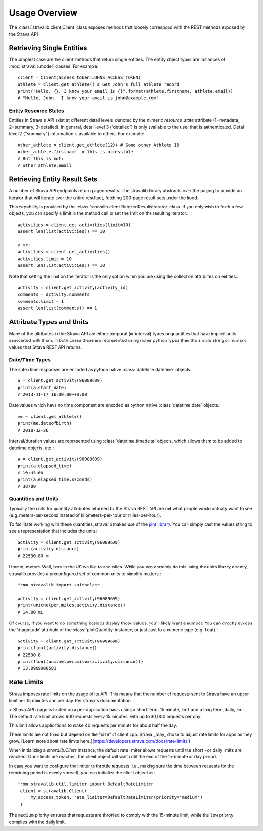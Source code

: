 .. _overview:

Usage Overview
**************

The :class:`stravalib.client.Client` class exposes methods that loosely correspond
with the REST methods exposed by the Strava API.

Retrieving Single Entities
==========================

The simplest case are the client methods that return single entities. The entity object
types are instances of :mod:`stravalib.model` classes. For example::

   client = Client(access_token=JOHNS_ACCESS_TOKEN)
   athlete = client.get_athlete() # Get John's full athlete record
   print("Hello, {}. I know your email is {}".format(athlete.firstname, athlete.email))
   # "Hello, John.  I know your email is john@example.com"

Entity Resource States
----------------------

Entities in Strava's API exist at different detail levels, denoted by the numeric
`resource_state` attribute (1=metadata, 2=summary, 3=detailed).  In general, detail level
3 ("detailed") is only available to the user that is authenticated.  Detail level 2 ("summary")
information is available to others.  For example::

   other_athlete = client.get_athlete(123) # Some other Athlete ID
   other_athlete.firstname  # This is accessible
   # But this is not:
   # other_athlete.email


Retrieving Entity Result Sets
=============================

A number of Strava API endpoints return paged results.  The stravalib library abstracts over
the paging to provide an iterator that will iterate over the entire resultset, fetching 200-page
result sets under the hood.

This capability is provided by the :class:`stravalib.client.BatchedResultsIterator` class.  If
you only wish to fetch a few objects, you can specify a limit in the method call or set the limit
on the resulting iterator.::

   activities = client.get_activities(limit=10)
   assert len(list(activities)) == 10

   # or:
   activities = client.get_activities()
   activities.limit = 10
   assert len(list(activities)) == 10

Note that setting the limit on the iterator is the only option when you are using the collection
attributes on entities.::

   activity = client.get_activity(activity_id)
   comments = activity.comments
   comments.limit = 1
   assert len(list(comments)) == 1


Attribute Types and Units
=========================

Many of the attributes in the Strava API are either temporal (or interval) types or quantities
that have implicit units associated with them. In both cases these are represented using
richer python types than the simple string or numeric values that Strava REST API returns.

Date/Time Types
---------------

The date+time responses are encoded as python native :class:`datetime.datetime` objects.::

   a = client.get_activity(96089609)
   print(a.start_date)
   # 2013-11-17 16:00:00+00:00

Date values which have no time component are encoded as python native :class:`datetime.date` objects.::

   me = client.get_athlete()
   print(me.dateofbirth)
   # 2010-12-26

Interval/duration values are represented using :class:`datetime.timedelta` objects, which allows
them to be added to datetime objects, etc.::

   a = client.get_activity(96089609)
   print(a.elapsed_time)
   # 10:45:00
   print(a.elapsed_time.seconds)
   # 38700


Quantities and Units
--------------------

Typically the units for quantity attributes returned by the Strava REST API are not
what people would actually want to see (e.g. meters-per-second instead of
kilometers-per-hour or miles-per-hour).

To facilitate working with these quantities, stravalib makes use of the
`pint library <https://pypi.org/project/Pint/>`_.  You can simply cast the values string
to see a representation that includes the units::

   activity = client.get_activity(96089609)
   print(activity.distance)
   # 22530.80 m

Hmmm, meters.  Well, here in the US we like to see miles.  While you can certainly do this using the units
library directly, stravalib provides a preconfigured set of common units to simplify matters.::

   from stravalib import unithelper

   activity = client.get_activity(96089609)
   print(unithelper.miles(activity.distance))
   # 14.00 mi

Of course, if you want to do something besides display those values, you'll likely
want a number.  You can directly access the 'magnitude' attribute of the :class:`pint.Quantity` instance,
or just cast to a numeric type (e.g. float).::

   activity = client.get_activity(96089609)
   print(float(activity.distance))
   # 22530.8
   print(float(unithelper.miles(activity.distance)))
   # 13.9999900581


Rate Limits
===========

Strava imposes rate limits on the usage of its API. This means that the number of
requests sent to Strava have an upper limit per 15 minutes and per day. Per strava's documentation: 

> Strava API usage is limited on a per-application basis using a short term,
15 minute, limit and a long term, daily, limit. The default rate limit allows
600 requests every 15 minutes, with up to 30,000 requests per day.

This limit allows applications to make 40 requests per minute for about
half the day.

These limits
are not fixed but depend on the "size" of client app. Strava _may_ chose to adjust rate limits for apps as they grow. [Learn more about rate limits here.](https://developers.strava.com/docs/rate-limits/)

When initializing a `stravalib.Client` instance, the default rate limiter allows requests until
the short - or daily limits are reached. Once limits are reached. the client object will wait until the end of
the 15-minute or day period.

In case you want to configure the limiter to throttle requests (i.e., making sure
the time between requests for the remaining period is evenly spread), you can
initialize the client object as::
   from stravalib.util.limiter import DefaultRateLimiter
    client = stravalib.Client(
        my_access_token, rate_limiter=DefaultRateLimiter(priority='medium')
    )

The ``medium`` priority ensures that requests are throttled to comply with the
15-minute limit, while the ``low`` priority complies with the daily limit.
